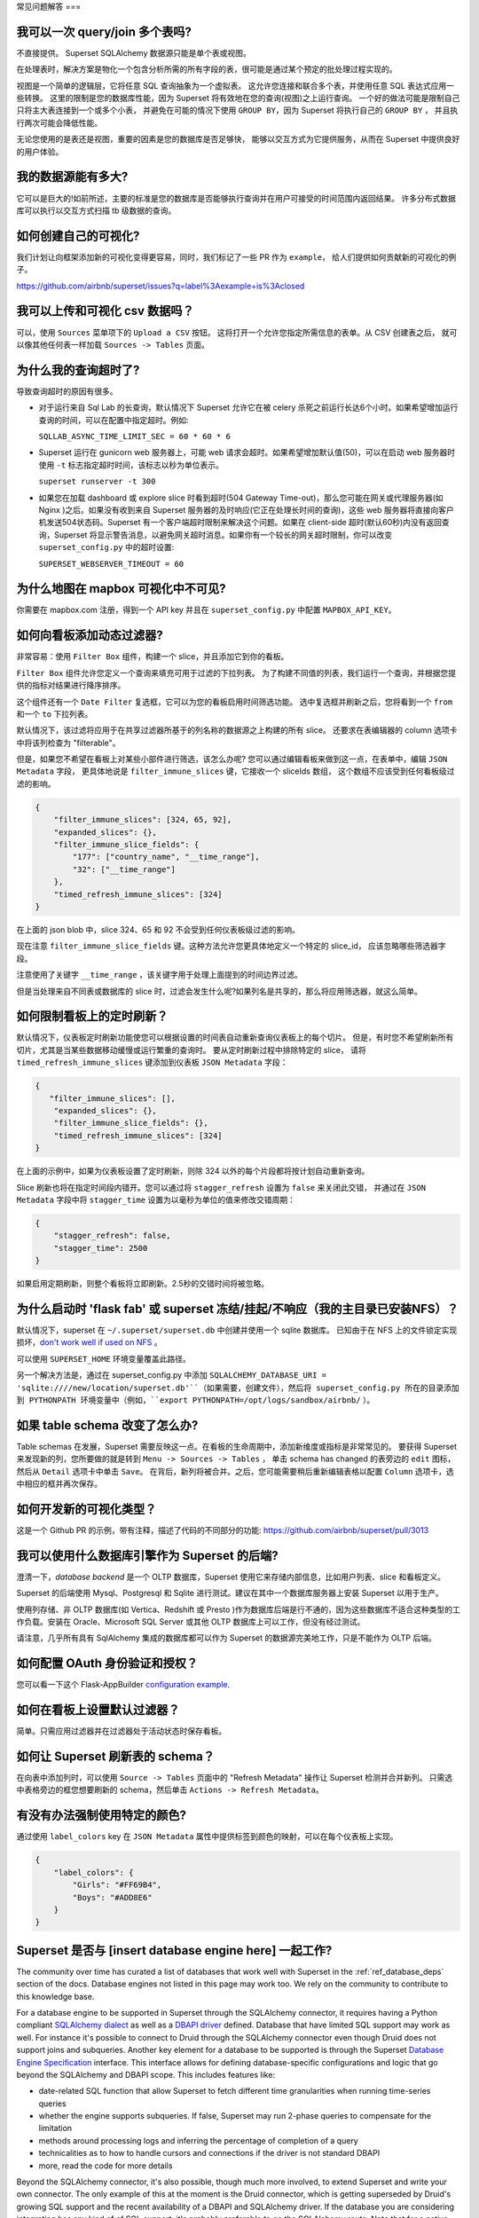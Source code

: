 ..  Licensed to the Apache Software Foundation (ASF) under one
    or more contributor license agreements.  See the NOTICE file
    distributed with this work for additional information
    regarding copyright ownership.  The ASF licenses this file
    to you under the Apache License, Version 2.0 (the
    "License"); you may not use this file except in compliance
    with the License.  You may obtain a copy of the License at

..    http://www.apache.org/licenses/LICENSE-2.0

..  Unless required by applicable law or agreed to in writing,
    software distributed under the License is distributed on an
    "AS IS" BASIS, WITHOUT WARRANTIES OR CONDITIONS OF ANY
    KIND, either express or implied.  See the License for the
    specific language governing permissions and limitations
    under the License.

常见问题解答
===

我可以一次 query/join 多个表吗?
---------------------------------------------

不直接提供。 Superset SQLAlchemy 数据源只能是单个表或视图。

在处理表时，解决方案是物化一个包含分析所需的所有字段的表，很可能是通过某个预定的批处理过程实现的。

视图是一个简单的逻辑层，它将任意 SQL 查询抽象为一个虚拟表。
这允许您连接和联合多个表，并使用任意 SQL 表达式应用一些转换。
这里的限制是您的数据库性能，因为 Superset 将有效地在您的查询(视图)之上运行查询。
一个好的做法可能是限制自己只将主大表连接到一个或多个小表，
并避免在可能的情况下使用 ``GROUP BY``，因为 Superset 将执行自己的 ``GROUP BY`` ，
并且执行两次可能会降低性能。

无论您使用的是表还是视图，重要的因素是您的数据库是否足够快，
能够以交互方式为它提供服务，从而在 Superset 中提供良好的用户体验。


我的数据源能有多大?
------------------------------

它可以是巨大的!如前所述，主要的标准是您的数据库是否能够执行查询并在用户可接受的时间范围内返回结果。
许多分布式数据库可以执行以交互方式扫描 tb 级数据的查询。


如何创建自己的可视化?
-------------------------------------

我们计划让向框架添加新的可视化变得更容易，同时，我们标记了一些 PR 作为 ``example``，
给人们提供如何贡献新的可视化的例子。

https://github.com/airbnb/superset/issues?q=label%3Aexample+is%3Aclosed

我可以上传和可视化 csv 数据吗？
------------------------------------

可以，使用 ``Sources`` 菜单项下的 ``Upload a CSV`` 按钮。
这将打开一个允许您指定所需信息的表单。从 CSV 创建表之后，
就可以像其他任何表一样加载 ``Sources -> Tables`` 页面。


为什么我的查询超时了?
------------------------------

导致查询超时的原因有很多。

- 对于运行来自 Sql Lab 的长查询，默认情况下 Superset 允许它在被 celery 杀死之前运行长达6个小时。如果希望增加运行查询的时间，可以在配置中指定超时。例如:

  ``SQLLAB_ASYNC_TIME_LIMIT_SEC = 60 * 60 * 6``

- Superset 运行在 gunicorn web 服务器上，可能 web 请求会超时。如果希望增加默认值(50)，可以在启动 web 服务器时使用 ``-t`` 标志指定超时时间，该标志以秒为单位表示。
  
  ``superset runserver -t 300``

- 如果您在加载 dashboard 或 explore slice 时看到超时(504 Gateway Time-out)，那么您可能在网关或代理服务器(如 Nginx )之后。如果没有收到来自 Superset 服务器的及时响应(它正在处理长时间的查询)，这些 web 服务器将直接向客户机发送504状态码。Superset 有一个客户端超时限制来解决这个问题。如果在 client-side 超时(默认60秒)内没有返回查询，Superset 将显示警告消息，以避免网关超时消息。如果你有一个较长的网关超时限制，你可以改变 ``superset_config.py`` 中的超时设置:
  
  ``SUPERSET_WEBSERVER_TIMEOUT = 60``


为什么地图在 mapbox 可视化中不可见?
-------------------------------------------------------


你需要在 mapbox.com 注册，得到一个 API key 并且在 ``superset_config.py`` 中配置 ``MAPBOX_API_KEY``。


如何向看板添加动态过滤器?
------------------------------------------

非常容易：使用 ``Filter Box`` 组件，构建一个 slice，并且添加它到你的看板。

``Filter Box`` 组件允许您定义一个查询来填充可用于过滤的下拉列表。
为了构建不同值的列表，我们运行一个查询，并根据您提供的指标对结果进行降序排序。

这个组件还有一个 ``Date Filter`` 复选框，它可以为您的看板启用时间筛选功能。
选中复选框并刷新之后，您将看到一个 ``from`` 和一个 ``to`` 下拉列表。

默认情况下，该过滤将应用于在共享过滤器所基于的列名称的数据源之上构建的所有 slice。
还要求在表编辑器的 column 选项卡中将该列检查为 "filterable"。

但是，如果您不希望在看板上对某些小部件进行筛选，该怎么办呢?
您可以通过编辑看板来做到这一点，在表单中，编辑 ``JSON Metadata`` 字段，
更具体地说是 ``filter_immune_slices`` 键，它接收一个 sliceIds 数组，
这个数组不应该受到任何看板级过滤的影响。


.. code-block:: json

    {
        "filter_immune_slices": [324, 65, 92],
        "expanded_slices": {},
        "filter_immune_slice_fields": {
            "177": ["country_name", "__time_range"],
            "32": ["__time_range"]
        },
        "timed_refresh_immune_slices": [324]
    }

在上面的 json blob 中，slice 324、65 和 92 不会受到任何仪表板级过滤的影响。

现在注意 ``filter_immune_slice_fields`` 键。这种方法允许您更具体地定义一个特定的 slice_id，
应该忽略哪些筛选器字段。

注意使用了关键字 ``__time_range`` ，该关键字用于处理上面提到的时间边界过滤。

但是当处理来自不同表或数据库的 slice 时，过滤会发生什么呢?如果列名是共享的，那么将应用筛选器，就这么简单。


如何限制看板上的定时刷新？
----------------------------------------------
默认情况下，仪表板定时刷新功能使您可以根据设置的时间表自动重新查询仪表板上的每个切片。
但是，有时您不希望刷新所有切片，尤其是当某些数据移动缓慢或运行繁重的查询时。
要从定时刷新过程中排除特定的 slice，
请将 ``timed_refresh_immune_slices`` 键添加到仪表板 ``JSON Metadata`` 字段：

.. code-block:: json

    {
       "filter_immune_slices": [],
        "expanded_slices": {},
        "filter_immune_slice_fields": {},
        "timed_refresh_immune_slices": [324]
    }

在上面的示例中，如果为仪表板设置了定时刷新，则除 324 以外的每个片段都将按计划自动重新查询。

Slice 刷新也将在指定时间段内错开。您可以通过将 ``stagger_refresh`` 设置为 ``false`` 来关闭此交错，
并通过在 ``JSON Metadata`` 字段中将 ``stagger_time`` 设置为以毫秒为单位的值来修改交错周期：

.. code-block:: json

    {
        "stagger_refresh": false,
        "stagger_time": 2500
    }

如果启用定期刷新，则整个看板将立即刷新。2.5秒的交错时间将被忽略。

为什么启动时 'flask fab' 或 superset 冻结/挂起/不响应（我的主目录已安装NFS）？
-------------------------------------------------------------------------------------------------------------

默认情况下，superset 在 ``~/.superset/superset.db`` 中创建并使用一个 sqlite 数据库。
已知由于在 NFS 上的文件锁定实现损坏，`don't work well if used on NFS`__ 。

__ https://www.sqlite.org/lockingv3.html

可以使用 ``SUPERSET_HOME`` 环境变量覆盖此路径。

另一个解决方法是，通过在 superset_config.py 中添加 ``SQLALCHEMY_DATABASE_URI = 'sqlite:////new/location/superset.db'``（如果需要，创建文件），然后将 superset_config.py 所在的目录添加到 PYTHONPATH 环境变量中（例如，``export PYTHONPATH=/opt/logs/sandbox/airbnb/`` ）。

如果 table schema 改变了怎么办?
---------------------------------

Table schemas 在发展，Superset 需要反映这一点。在看板的生命周期中，添加新维度或指标是非常常见的。
要获得 Superset 来发现新的列，您所要做的就是转到 ``Menu -> Sources -> Tables`` ，
单击 schema has changed 的表旁边的 ``edit`` 图标，然后从 ``Detail`` 选项卡中单击 ``Save``。
在背后，新列将被合并。之后，您可能需要稍后重新编辑表格以配置 ``Column`` 选项卡，选中相应的框并再次保存。 

如何开发新的可视化类型？
------------------------------------------------------
这是一个 Github PR 的示例，带有注释，描述了代码的不同部分的功能:
https://github.com/airbnb/superset/pull/3013

我可以使用什么数据库引擎作为 Superset 的后端?
---------------------------------------------------------

澄清一下，*database backend* 是一个 OLTP 数据库，Superset 使用它来存储内部信息，比如用户列表、slice 和看板定义。

Superset 的后端使用 Mysql、Postgresql 和 Sqlite 进行测试。建议在其中一个数据库服务器上安装 Superset 以用于生产。

使用列存储、非 OLTP 数据库(如 Vertica、Redshift 或 Presto )作为数据库后端是行不通的，因为这些数据库不适合这种类型的工作负载。安装在 Oracle、Microsoft SQL Server 或其他 OLTP 数据库上可以工作，但没有经过测试。

请注意，几乎所有具有 SqlAlchemy 集成的数据库都可以作为 Superset 的数据源完美地工作，只是不能作为 OLTP 后端。

如何配置 OAuth 身份验证和授权？
-----------------------------------------------------------

您可以看一下这个 Flask-AppBuilder `configuration example
<https://github.com/dpgaspar/Flask-AppBuilder/blob/master/examples/oauth/config.py>`_.

如何在看板上设置默认过滤器？
-----------------------------------------------

简单。只需应用过滤器并在过滤器处于活动状态时保存看板。

如何让 Superset 刷新表的 schema？
--------------------------------------------------------

在向表中添加列时，可以使用 ``Source -> Tables`` 页面中的 "Refresh Metadata" 操作让 Superset 检测并合并新列。
只需选中表格旁边的框您想要刷新的 schema，然后单击 ``Actions -> Refresh Metadata``。

有没有办法强制使用特定的颜色?
------------------------------------------------

通过使用 ``label_colors`` key 在 ``JSON Metadata`` 属性中提供标签到颜色的映射，可以在每个仪表板上实现。

.. code-block:: json

    {
        "label_colors": {
            "Girls": "#FF69B4",
            "Boys": "#ADD8E6"
        }
    }

Superset 是否与 [insert database engine here] 一起工作?
------------------------------------------------------

The community over time has curated a list of databases that work well with
Superset in the :ref:`ref_database_deps` section of the docs. Database
engines not listed in this page may work too. We rely on the
community to contribute to this knowledge base.

.. _SQLAlchemy dialect: https://docs.sqlalchemy.org/en/latest/dialects/
.. _DBAPI driver: https://www.python.org/dev/peps/pep-0249/

For a database engine to be supported in Superset through the
SQLAlchemy connector, it requires having a Python compliant
`SQLAlchemy dialect`_ as well as a
`DBAPI driver`_ defined.
Database that have limited SQL support may
work as well. For instance it's possible to connect
to Druid through the SQLAlchemy connector even though Druid does not support
joins and subqueries. Another key element for a database to be supported is through
the Superset `Database Engine Specification
<https://github.com/apache/incubator-superset/blob/master/superset/db_engine_specs.py>`_
interface. This interface allows for defining database-specific configurations
and logic
that go beyond the SQLAlchemy and DBAPI scope. This includes features like:


* date-related SQL function that allow Superset to fetch different
  time granularities when running time-series queries
* whether the engine supports subqueries. If false, Superset may run 2-phase
  queries to compensate for the limitation
* methods around processing logs and inferring the percentage of completion
  of a query
* technicalities as to how to handle cursors and connections if the driver
  is not standard DBAPI
* more, read the code for more details

Beyond the SQLAlchemy connector, it's also possible, though much more
involved, to extend Superset and write
your own connector. The only example of this at the moment is the Druid
connector, which is getting superseded by Druid's growing SQL support and
the recent availability of a DBAPI and SQLAlchemy driver. If the database
you are considering integrating has any kind of of SQL support, it's probably
preferable to go the SQLAlchemy route. Note that for a native connector to
be possible the database needs to have support for running OLAP-type queries
and should be able to things that are typical in basic SQL:

- aggregate data
- apply filters (==, !=, >, <, >=, <=, IN, ...)
- apply HAVING-type filters
- be schema-aware, expose columns and types

